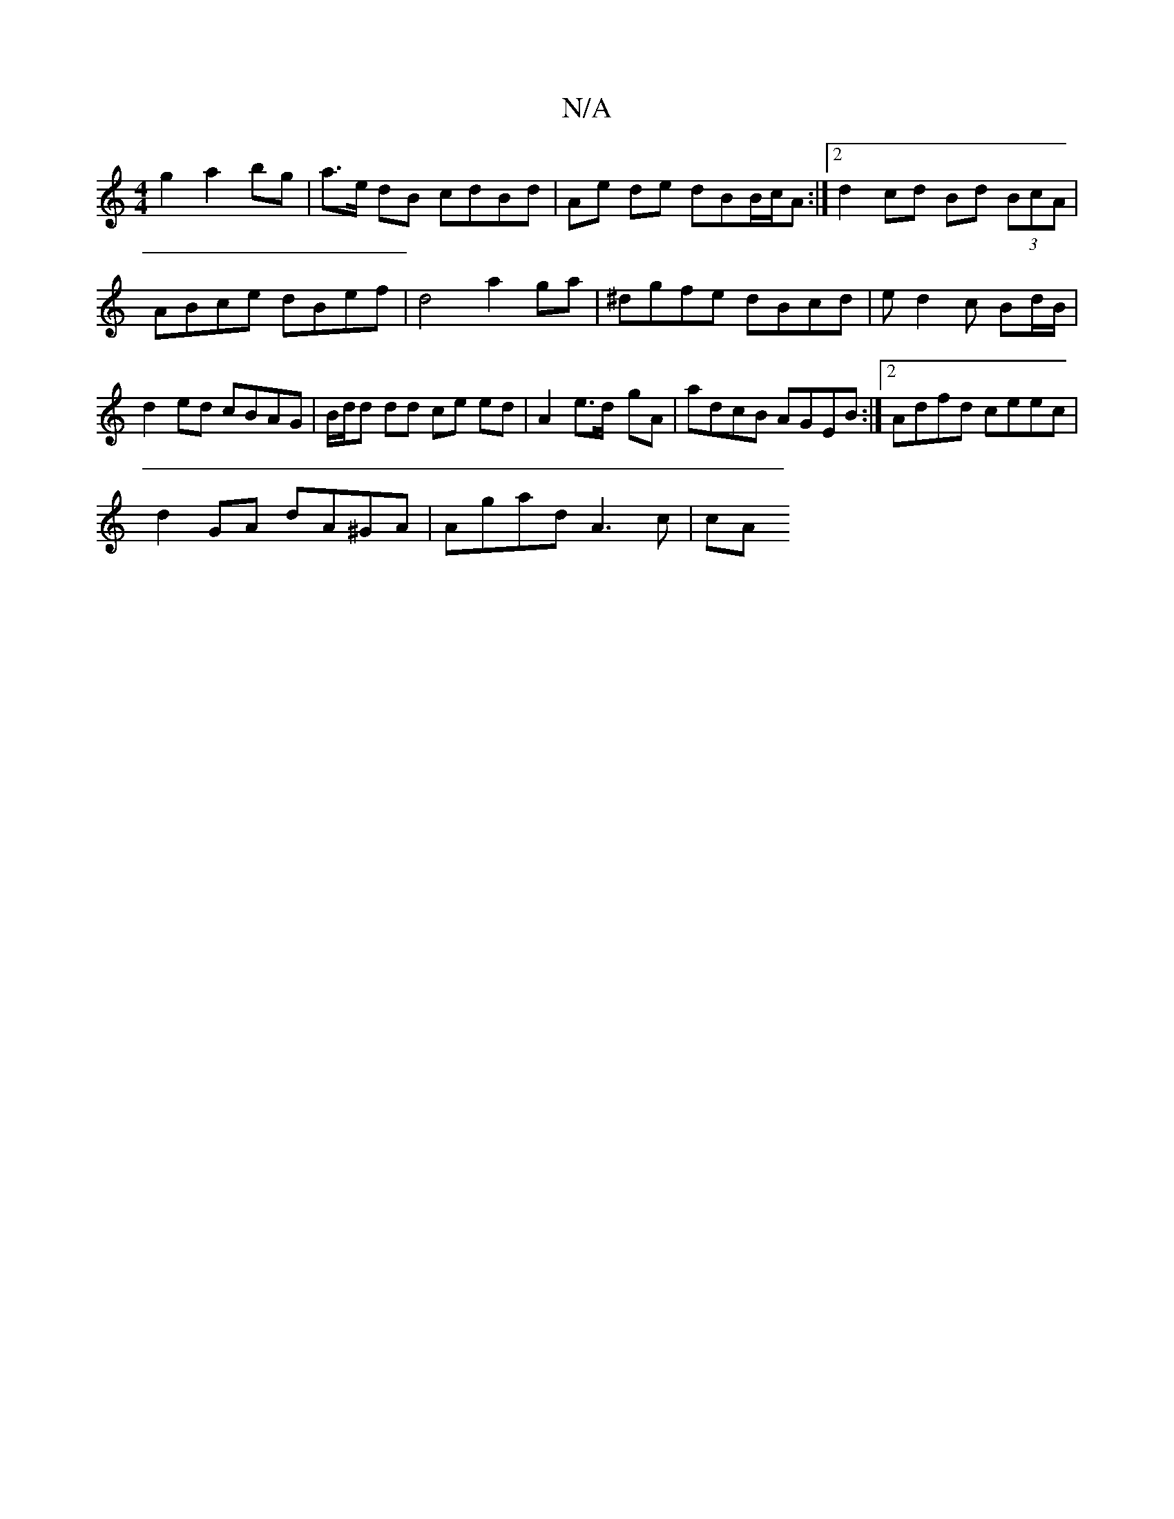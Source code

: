 X:1
T:N/A
M:4/4
R:N/A
K:Cmajor
- g2 a2 bg | a>e dB cdBd | Ae de dBB/c/A :|2 d2 cd Bd (3BcA|ABce dBef | d4a2ga|^dgfe dBcd | ed2c Bd/B/ | d2 ed cBAG | B/d/d dd ce ed | A2- e>d- gA | adcB AGEB:|2 Adfd ceec | 
d2 GA dA^GA|Agad A3c | cA